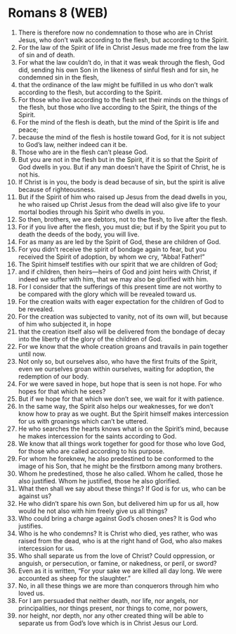 * Romans 8 (WEB)
:PROPERTIES:
:ID: WEB/45-ROM08
:END:

1. There is therefore now no condemnation to those who are in Christ Jesus, who don’t walk according to the flesh, but according to the Spirit.
2. For the law of the Spirit of life in Christ Jesus made me free from the law of sin and of death.
3. For what the law couldn’t do, in that it was weak through the flesh, God did, sending his own Son in the likeness of sinful flesh and for sin, he condemned sin in the flesh,
4. that the ordinance of the law might be fulfilled in us who don’t walk according to the flesh, but according to the Spirit.
5. For those who live according to the flesh set their minds on the things of the flesh, but those who live according to the Spirit, the things of the Spirit.
6. For the mind of the flesh is death, but the mind of the Spirit is life and peace;
7. because the mind of the flesh is hostile toward God, for it is not subject to God’s law, neither indeed can it be.
8. Those who are in the flesh can’t please God.
9. But you are not in the flesh but in the Spirit, if it is so that the Spirit of God dwells in you. But if any man doesn’t have the Spirit of Christ, he is not his.
10. If Christ is in you, the body is dead because of sin, but the spirit is alive because of righteousness.
11. But if the Spirit of him who raised up Jesus from the dead dwells in you, he who raised up Christ Jesus from the dead will also give life to your mortal bodies through his Spirit who dwells in you.
12. So then, brothers, we are debtors, not to the flesh, to live after the flesh.
13. For if you live after the flesh, you must die; but if by the Spirit you put to death the deeds of the body, you will live.
14. For as many as are led by the Spirit of God, these are children of God.
15. For you didn’t receive the spirit of bondage again to fear, but you received the Spirit of adoption, by whom we cry, “Abba! Father!”
16. The Spirit himself testifies with our spirit that we are children of God;
17. and if children, then heirs—heirs of God and joint heirs with Christ, if indeed we suffer with him, that we may also be glorified with him.
18. For I consider that the sufferings of this present time are not worthy to be compared with the glory which will be revealed toward us.
19. For the creation waits with eager expectation for the children of God to be revealed.
20. For the creation was subjected to vanity, not of its own will, but because of him who subjected it, in hope
21. that the creation itself also will be delivered from the bondage of decay into the liberty of the glory of the children of God.
22. For we know that the whole creation groans and travails in pain together until now.
23. Not only so, but ourselves also, who have the first fruits of the Spirit, even we ourselves groan within ourselves, waiting for adoption, the redemption of our body.
24. For we were saved in hope, but hope that is seen is not hope. For who hopes for that which he sees?
25. But if we hope for that which we don’t see, we wait for it with patience.
26. In the same way, the Spirit also helps our weaknesses, for we don’t know how to pray as we ought. But the Spirit himself makes intercession for us with groanings which can’t be uttered.
27. He who searches the hearts knows what is on the Spirit’s mind, because he makes intercession for the saints according to God.
28. We know that all things work together for good for those who love God, for those who are called according to his purpose.
29. For whom he foreknew, he also predestined to be conformed to the image of his Son, that he might be the firstborn among many brothers.
30. Whom he predestined, those he also called. Whom he called, those he also justified. Whom he justified, those he also glorified.
31. What then shall we say about these things? If God is for us, who can be against us?
32. He who didn’t spare his own Son, but delivered him up for us all, how would he not also with him freely give us all things?
33. Who could bring a charge against God’s chosen ones? It is God who justifies.
34. Who is he who condemns? It is Christ who died, yes rather, who was raised from the dead, who is at the right hand of God, who also makes intercession for us.
35. Who shall separate us from the love of Christ? Could oppression, or anguish, or persecution, or famine, or nakedness, or peril, or sword?
36. Even as it is written, “For your sake we are killed all day long. We were accounted as sheep for the slaughter.”
37. No, in all these things we are more than conquerors through him who loved us.
38. For I am persuaded that neither death, nor life, nor angels, nor principalities, nor things present, nor things to come, nor powers,
39. nor height, nor depth, nor any other created thing will be able to separate us from God’s love which is in Christ Jesus our Lord.
